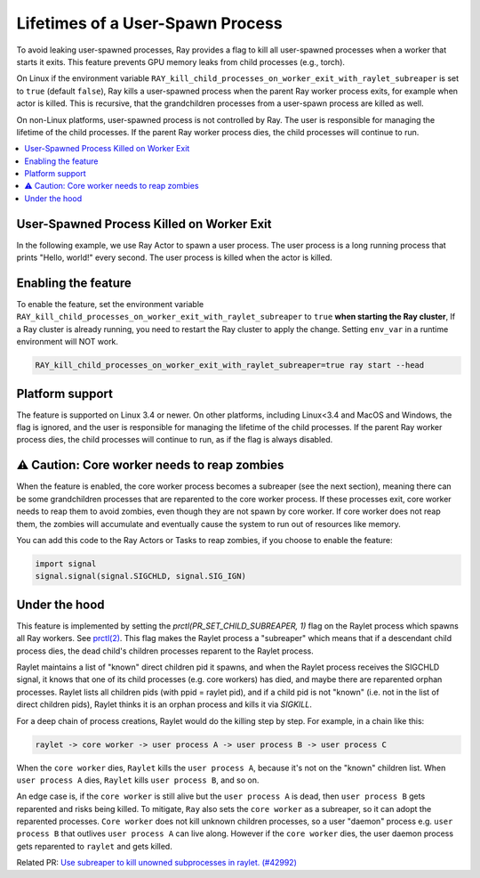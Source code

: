 Lifetimes of a User-Spawn Process
=================================

To avoid leaking user-spawned processes, Ray provides a flag to kill all user-spawned processes when a worker that starts it exits. This feature prevents GPU memory leaks from child processes (e.g., torch).

On Linux if the environment variable ``RAY_kill_child_processes_on_worker_exit_with_raylet_subreaper`` is set to ``true`` (default ``false``), Ray kills a user-spawned process when the parent Ray worker process exits, for example when actor is killed. This is recursive, that the grandchildren processes from a user-spawn process are killed as well.

On non-Linux platforms, user-spawned process is not controlled by Ray. The user is responsible for managing the lifetime of the child processes. If the parent Ray worker process dies, the child processes will continue to run.

.. contents::
  :local:

User-Spawned Process Killed on Worker Exit
------------------------------------------

In the following example, we use Ray Actor to spawn a user process. The user process is a long running process that prints "Hello, world!" every second. The user process is killed when the actor is killed.

.. testcode::

  import ray
  import psutil
  import subprocess

  @ray.remote
  class MyActor:
    def __init__(self):
      pass

    def start(self):
      # Start a user process
      process = subprocess.Popen(["python", "-c", "import time; while True: print('Hello, world!'); time.sleep(1)"])
      return process.pid

  actor = MyActor.remote()

  pid = ray.get(actor.start.remote())
  # The user process is running
  assert psutil.pid_exists(pid)

  ray.kill(actor)
  time.sleep(1)
  # The user process is killed when the actor is killed
  assert not psutil.pid_exists(pid)


Enabling the feature
-------------------------

To enable the feature, set the environment variable ``RAY_kill_child_processes_on_worker_exit_with_raylet_subreaper`` to ``true`` **when starting the Ray cluster**, If a Ray cluster is already running, you need to restart the Ray cluster to apply the change. Setting ``env_var`` in a runtime environment will NOT work.

.. code-block:: bash

  RAY_kill_child_processes_on_worker_exit_with_raylet_subreaper=true ray start --head


Platform support
-------------------------

The feature is supported on Linux 3.4 or newer. On other platforms, including Linux<3.4 and MacOS and Windows, the flag is ignored, and the user is responsible for managing the lifetime of the child processes. If the parent Ray worker process dies, the child processes will continue to run, as if the flag is always disabled.

⚠️ Caution: Core worker needs to reap zombies
----------------------------------------------

When the feature is enabled, the core worker process becomes a subreaper (see the next section), meaning there can be some grandchildren processes that are reparented to the core worker process. If these processes exit, core worker needs to reap them to avoid zombies, even though they are not spawn by core worker. If core worker does not reap them, the zombies will accumulate and eventually cause the system to run out of resources like memory.

You can add this code to the Ray Actors or Tasks to reap zombies, if you choose to enable the feature:

.. code-block::

  import signal
  signal.signal(signal.SIGCHLD, signal.SIG_IGN)


Under the hood
-------------------------

This feature is implemented by setting the `prctl(PR_SET_CHILD_SUBREAPER, 1)` flag on the Raylet process which spawns all Ray workers. See `prctl(2) <https://man7.org/linux/man-pages/man2/prctl.2.html>`_. This flag makes the Raylet process a "subreaper" which means that if a descendant child process dies, the dead child's children processes reparent to the Raylet process.

Raylet maintains a list of "known" direct children pid it spawns, and when the Raylet process receives the SIGCHLD signal, it knows that one of its child processes (e.g. core workers) has died, and maybe there are reparented orphan processes. Raylet lists all children pids (with ppid = raylet pid), and if a child pid is not "known" (i.e. not in the list of direct children pids), Raylet thinks it is an orphan process and kills it via `SIGKILL`.

For a deep chain of process creations, Raylet would do the killing step by step. For example, in a chain like this:

.. code-block::

  raylet -> core worker -> user process A -> user process B -> user process C

When the ``core worker`` dies, ``Raylet`` kills the ``user process A``, because it's not on the "known" children list. When ``user process A`` dies, ``Raylet`` kills ``user process B``, and so on.

An edge case is, if the ``core worker`` is still alive but the ``user process A`` is dead, then ``user process B`` gets reparented and risks being killed. To mitigate, ``Ray`` also sets the ``core worker`` as a subreaper, so it can adopt the reparented processes. ``Core worker`` does not kill unknown children processes, so a user "daemon" process e.g. ``user process B`` that outlives ``user process A`` can live along. However if the ``core worker`` dies, the user daemon process gets reparented to ``raylet`` and gets killed.

Related PR: `Use subreaper to kill unowned subprocesses in raylet. (#42992) <https://github.com/ray-project/ray/pull/42992>`_